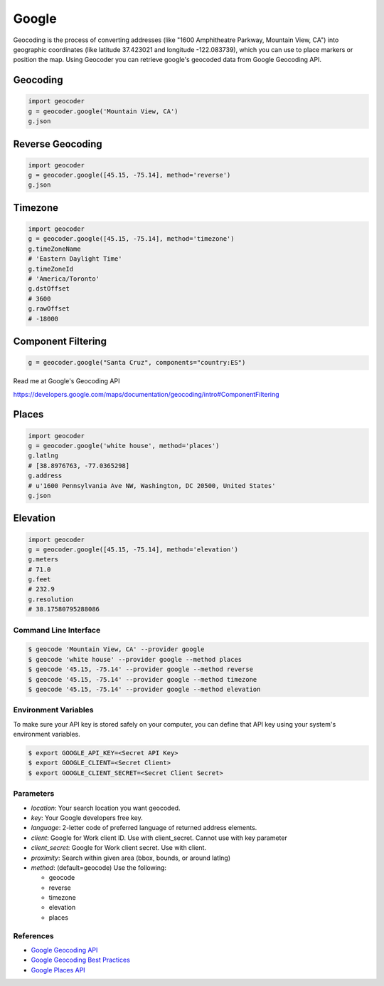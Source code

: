 Google
======

Geocoding is the process of converting addresses (like "1600 Amphitheatre Parkway,
Mountain View, CA") into geographic coordinates (like latitude 37.423021 and
longitude -122.083739), which you can use to place markers or position the map.
Using Geocoder you can retrieve google's geocoded data from Google Geocoding API.

Geocoding
~~~~~~~~~

.. code-block:: python

    import geocoder
    g = geocoder.google('Mountain View, CA')
    g.json

Reverse Geocoding
~~~~~~~~~~~~~~~~~

.. code-block:: python

    import geocoder
    g = geocoder.google([45.15, -75.14], method='reverse')
    g.json

Timezone
~~~~~~~~

.. code-block:: python

    import geocoder
    g = geocoder.google([45.15, -75.14], method='timezone')
    g.timeZoneName
    # 'Eastern Daylight Time'
    g.timeZoneId
    # 'America/Toronto'
    g.dstOffset
    # 3600
    g.rawOffset
    # -18000

Component Filtering
~~~~~~~~~~~~~~~~~~~

.. code-block:: python

    g = geocoder.google("Santa Cruz", components="country:ES")

Read me at Google's Geocoding API

https://developers.google.com/maps/documentation/geocoding/intro#ComponentFiltering


Places
~~~~~~

.. code-block:: python

    import geocoder
    g = geocoder.google('white house', method='places')
    g.latlng
    # [38.8976763, -77.0365298]
    g.address
    # u'1600 Pennsylvania Ave NW, Washington, DC 20500, United States'
    g.json

Elevation
~~~~~~~~~

.. code-block:: python

    import geocoder
    g = geocoder.google([45.15, -75.14], method='elevation')
    g.meters
    # 71.0
    g.feet
    # 232.9
    g.resolution
    # 38.17580795288086

Command Line Interface
----------------------

.. code-block:: bash

    $ geocode 'Mountain View, CA' --provider google
    $ geocode 'white house' --provider google --method places
    $ geocode '45.15, -75.14' --provider google --method reverse
    $ geocode '45.15, -75.14' --provider google --method timezone
    $ geocode '45.15, -75.14' --provider google --method elevation

Environment Variables
---------------------

To make sure your API key is stored safely on your computer, you can define that API key using your system's environment variables.

.. code-block:: bash

    $ export GOOGLE_API_KEY=<Secret API Key>
    $ export GOOGLE_CLIENT=<Secret Client>
    $ export GOOGLE_CLIENT_SECRET=<Secret Client Secret>

Parameters
----------

- `location`: Your search location you want geocoded.
- `key`: Your Google developers free key.
- `language`: 2-letter code of preferred language of returned address elements.
- `client`: Google for Work client ID. Use with client_secret. Cannot use with key parameter
- `client_secret`: Google for Work client secret. Use with client.
- `proximity`: Search within given area (bbox, bounds, or around latlng)
- `method`: (default=geocode) Use the following:

  - geocode
  - reverse
  - timezone
  - elevation
  - places


References
----------

- `Google Geocoding API <https://developers.google.com/maps/documentation/geocoding/>`_
- `Google Geocoding Best Practices <https://developers.google.com/maps/documentation/geocoding/best-practices/>`_
- `Google Places API <https://developers.google.com/places/web-service/intro/>`_
